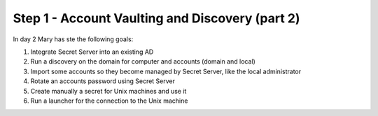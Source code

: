 .. _day2:

------------------------------------------------
Step 1 - Account Vaulting and Discovery (part 2)
------------------------------------------------

In day 2 Mary has ste the following goals:

1. Integrate Secret Server into an existing AD
2. Run a discovery on the domain for computer and accounts (domain and local)
3. Import some accounts so they become managed by Secret Server, like the local administrator
4. Rotate an accounts password using Secret Server
5. Create manually a secret for Unix machines and use it
6. Run a launcher for the connection to the Unix machine

